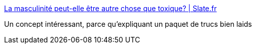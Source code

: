 :jbake-type: post
:jbake-status: published
:jbake-title: La masculinité peut-elle être autre chose que toxique? | Slate.fr
:jbake-tags: féminisme,sociologie,homme,_mois_oct.,_année_2017
:jbake-date: 2017-10-19
:jbake-depth: ../
:jbake-uri: shaarli/1508425042000.adoc
:jbake-source: https://nicolas-delsaux.hd.free.fr/Shaarli?searchterm=http%3A%2F%2Fwww.slate.fr%2Fstory%2F121197%2Fmasculinite-toxique&searchtags=f%C3%A9minisme+sociologie+homme+_mois_oct.+_ann%C3%A9e_2017
:jbake-style: shaarli

http://www.slate.fr/story/121197/masculinite-toxique[La masculinité peut-elle être autre chose que toxique? | Slate.fr]

Un concept intéressant, parce qu'expliquant un paquet de trucs bien laids
